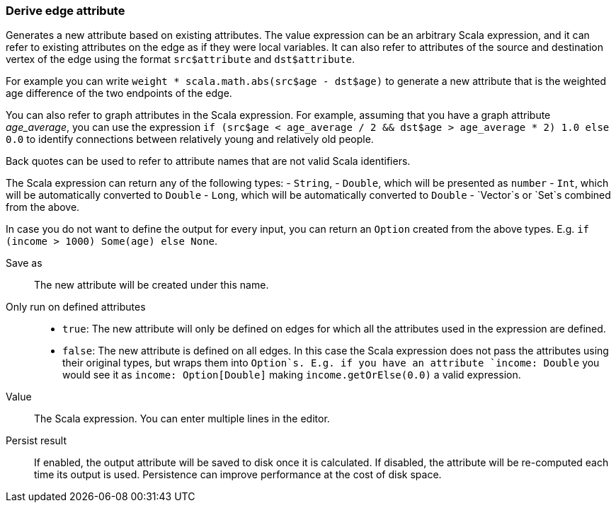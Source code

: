 ### Derive edge attribute

Generates a new attribute based on existing attributes. The value expression can be
an arbitrary Scala expression, and it can refer to existing attributes on the edge as if
they were local variables. It can also refer to attributes of the source and destination
vertex of the edge using the format `src$attribute` and `dst$attribute`.

For example you can write `weight * scala.math.abs(src$age - dst$age)` to generate a new
attribute that is the weighted age difference of the two endpoints of the edge.

You can also refer to graph attributes in the Scala expression. For example,
assuming that you have a graph attribute _age_average_, you can use the expression
`if (src$age < age_average / 2 && dst$age > age_average * 2) 1.0 else 0.0`
to identify connections between relatively young and relatively old people.

Back quotes can be used to refer to attribute names that are not valid Scala identifiers.

The Scala expression can return any of the following types:
- `String`,
- `Double`, which will be presented as `number`
- `Int`, which will be automatically converted to `Double`
- `Long`, which will be automatically converted to `Double`
- `Vector`s or `Set`s combined from the above.

In case you do not want to define the output for every input, you can return an `Option`
created from the above types. E.g. `if (income > 1000) Some(age) else None`.

====
[p-output]#Save as#::
The new attribute will be created under this name.

[p-defined_attrs]#Only run on defined attributes#::
- `true`: The new attribute will only be defined on edges for which all the attributes used in the
  expression are defined.
- `false`: The new attribute is defined on all edges. In this case the Scala expression does not
  pass the attributes using their original types, but wraps them into `Option`s. E.g. if you have
  an attribute `income: Double` you would see it as `income: Option[Double]` making
  `income.getOrElse(0.0)` a valid expression.

[p-expr]#Value#::
The Scala expression. You can enter multiple lines in the editor.

[p-persist]#Persist result#::
If enabled, the output attribute will be saved to disk once it is calculated. If disabled, the
attribute will be re-computed each time its output is used. Persistence can improve performance
at the cost of disk space.
====

